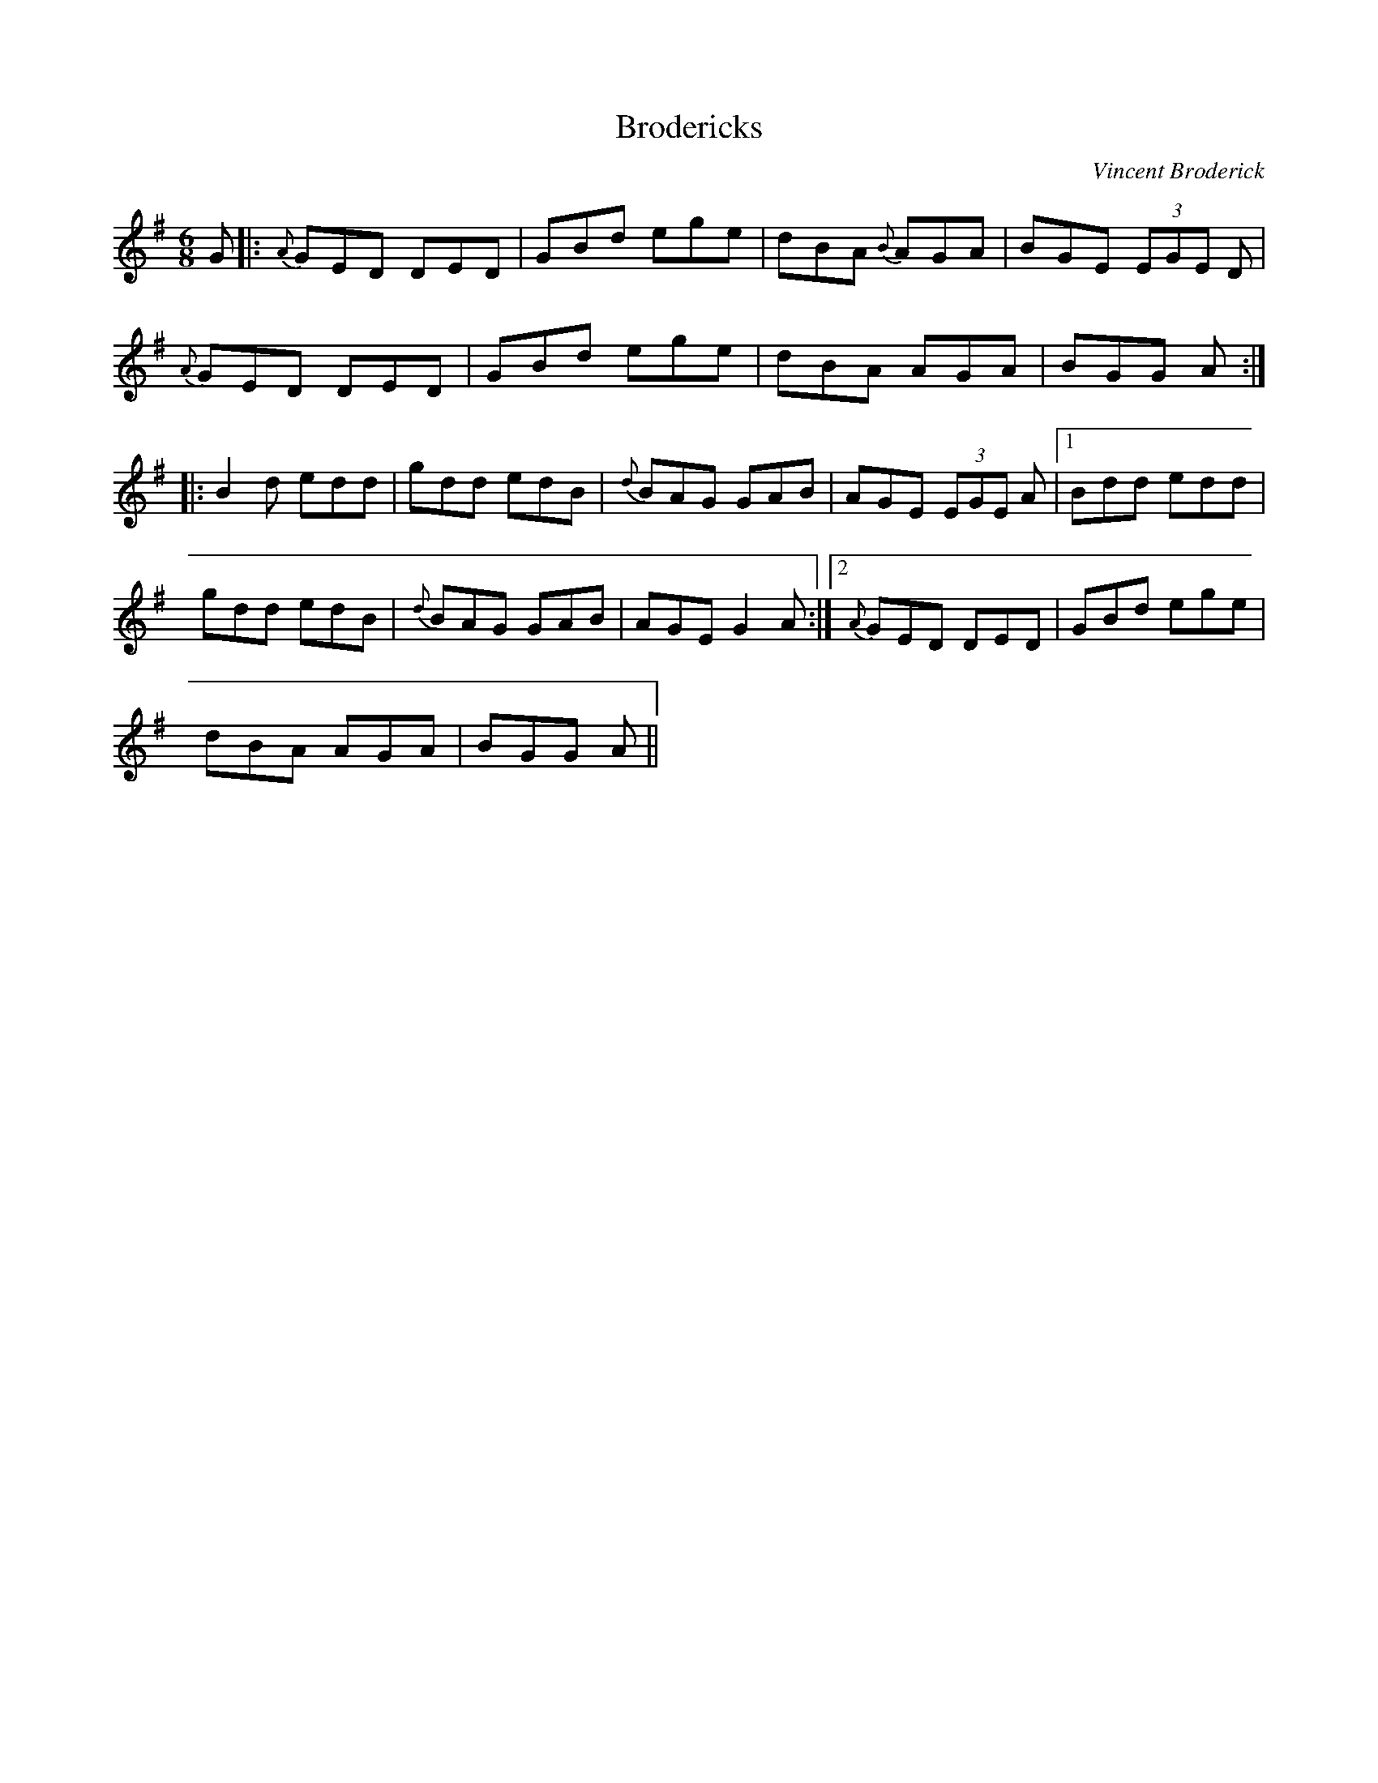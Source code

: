 X: 1
T:Brodericks
R:Jig
C:Vincent Broderick
S:Tony Smith, Cavan (fiddle)
N:As played
Z:Bernie Stocks
M:6/8
L:1/8
K:G
G|:{A}GED DED|GBd ege|dBA {B}AGA|BGE  (3EGE D|!
{A}GED DED|GBd ege|dBA AGA|BGG +G,2G2+A:|!
|:B2d edd|gdd edB|{d}BAG GAB|AGE  (3EGE A|1 Bdd edd|!
gdd edB|{d}BAG GAB|AGE G2A:|2 {A}GED DED|GBd ege|!
dBA AGA|BGG +G,2G2+A||
